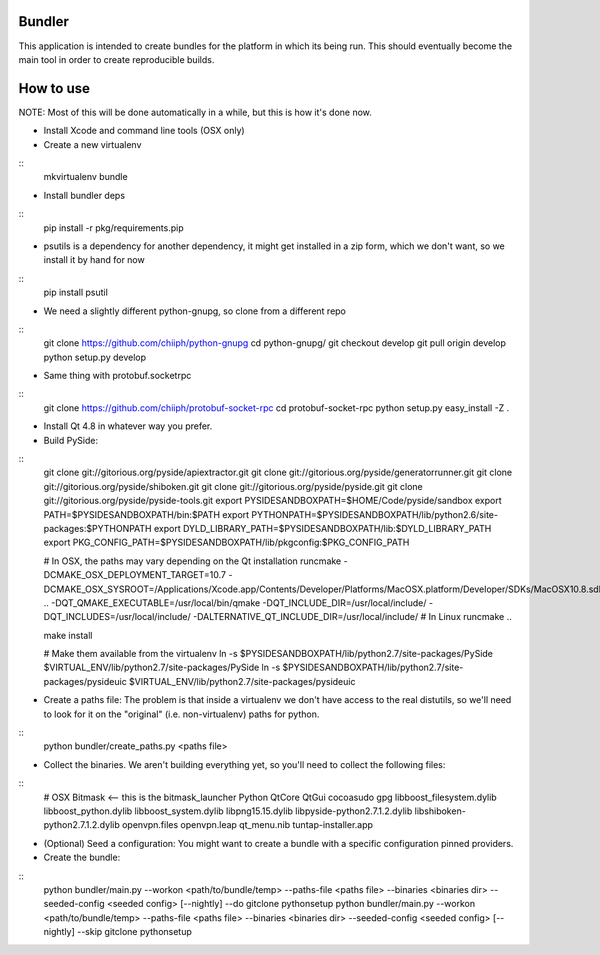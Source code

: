 Bundler
+++++++

This application is intended to create bundles for the platform in which its being run. This should eventually become the main tool in order to create reproducible builds.

How to use
++++++++++

NOTE: Most of this will be done automatically in a while, but this is how it's done now.

- Install Xcode and command line tools (OSX only)
- Create a new virtualenv

::
  mkvirtualenv bundle

- Install bundler deps

::
  pip install -r pkg/requirements.pip

- psutils is a dependency for another dependency, it might get installed in a zip form, which we don't want, so we install it by hand for now

::
  pip install psutil

- We need a slightly different python-gnupg, so clone from a different repo

::
  git clone https://github.com/chiiph/python-gnupg
  cd python-gnupg/
  git checkout develop
  git pull origin develop
  python setup.py develop

- Same thing with protobuf.socketrpc

::
  git clone https://github.com/chiiph/protobuf-socket-rpc
  cd protobuf-socket-rpc
  python setup.py easy_install -Z .

- Install Qt 4.8 in whatever way you prefer.

- Build PySide:

::
  git clone git://gitorious.org/pyside/apiextractor.git
  git clone git://gitorious.org/pyside/generatorrunner.git
  git clone git://gitorious.org/pyside/shiboken.git
  git clone git://gitorious.org/pyside/pyside.git
  git clone git://gitorious.org/pyside/pyside-tools.git
  export PYSIDESANDBOXPATH=$HOME/Code/pyside/sandbox
  export PATH=$PYSIDESANDBOXPATH/bin:$PATH
  export PYTHONPATH=$PYSIDESANDBOXPATH/lib/python2.6/site-packages:$PYTHONPATH
  export DYLD_LIBRARY_PATH=$PYSIDESANDBOXPATH/lib:$DYLD_LIBRARY_PATH
  export PKG_CONFIG_PATH=$PYSIDESANDBOXPATH/lib/pkgconfig:$PKG_CONFIG_PATH

  # In OSX, the paths may vary depending on the Qt installation
  runcmake -DCMAKE_OSX_DEPLOYMENT_TARGET=10.7 -DCMAKE_OSX_SYSROOT=/Applications/Xcode.app/Contents/Developer/Platforms/MacOSX.platform/Developer/SDKs/MacOSX10.8.sdk .. -DQT_QMAKE_EXECUTABLE=/usr/local/bin/qmake -DQT_INCLUDE_DIR=/usr/local/include/ -DQT_INCLUDES=/usr/local/include/ -DALTERNATIVE_QT_INCLUDE_DIR=/usr/local/include/
  # In Linux
  runcmake ..

  make install

  # Make them available from the virtualenv
  ln -s $PYSIDESANDBOXPATH/lib/python2.7/site-packages/PySide $VIRTUAL_ENV/lib/python2.7/site-packages/PySide
  ln -s $PYSIDESANDBOXPATH/lib/python2.7/site-packages/pysideuic $VIRTUAL_ENV/lib/python2.7/site-packages/pysideuic

- Create a paths file: The problem is that inside a virtualenv we don't have access to the real distutils, so we'll need to look for it on the "original" (i.e. non-virtualenv) paths for python.

::
  python bundler/create_paths.py <paths file>

- Collect the binaries. We aren't building everything yet, so you'll need to collect the following files:

::
  # OSX
  Bitmask <-- this is the bitmask_launcher
  Python
  QtCore
  QtGui
  cocoasudo
  gpg
  libboost_filesystem.dylib
  libboost_python.dylib
  libboost_system.dylib
  libpng15.15.dylib
  libpyside-python2.7.1.2.dylib
  libshiboken-python2.7.1.2.dylib
  openvpn.files
  openvpn.leap
  qt_menu.nib
  tuntap-installer.app

- (Optional) Seed a configuration: You might want to create a bundle with a specific configuration pinned providers.

- Create the bundle:

::
  python bundler/main.py --workon <path/to/bundle/temp> --paths-file <paths file> --binaries <binaries dir> --seeded-config <seeded config> [--nightly] --do gitclone pythonsetup
  python bundler/main.py --workon <path/to/bundle/temp> --paths-file <paths file> --binaries <binaries dir> --seeded-config <seeded config> [--nightly] --skip gitclone pythonsetup
